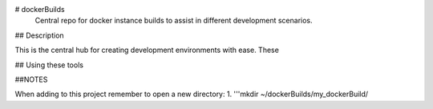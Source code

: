 # dockerBuilds
 Central repo for docker instance builds to assist in different development scenarios.

## Description

This is the central hub for creating development environments with ease. These 

## Using these tools

##NOTES

When adding to this project remember to open a new directory:
1. '''mkdir ~/dockerBuilds/my_dockerBuild/
